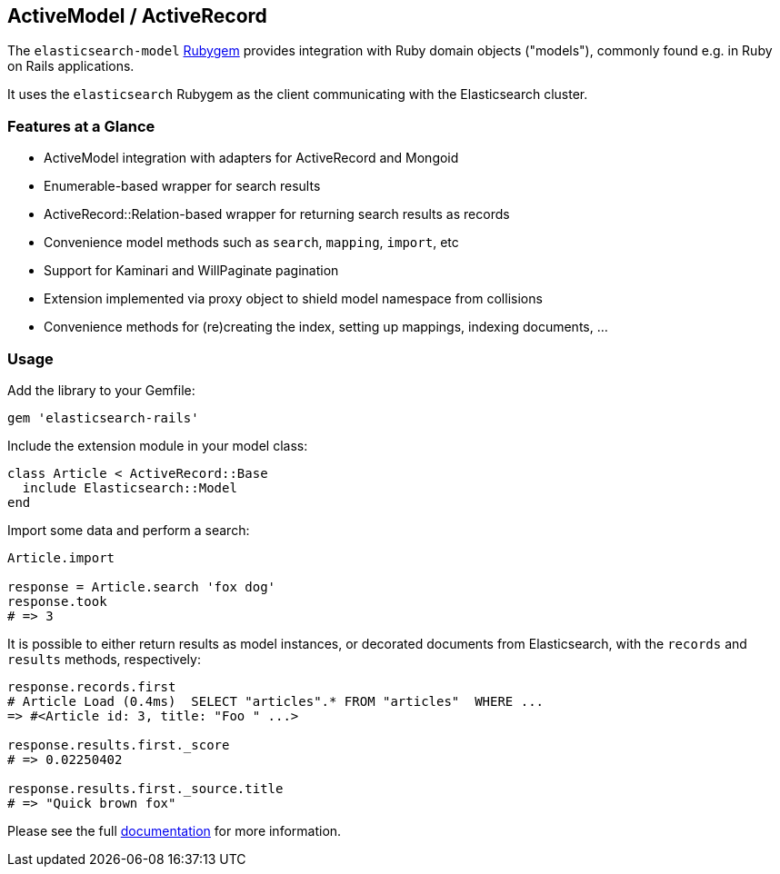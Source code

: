 == ActiveModel / ActiveRecord

The `elasticsearch-model` http://rubygems.org/gems/elasticsearch-model[Rubygem]
provides integration with Ruby domain objects ("models"), commonly found e.g. in Ruby on Rails applications.

It uses the `elasticsearch` Rubygem as the client communicating with the Elasticsearch cluster.


=== Features at a Glance

* ActiveModel integration with adapters for ActiveRecord and Mongoid
* Enumerable-based wrapper for search results
* ActiveRecord::Relation-based wrapper for returning search results as records
* Convenience model methods such as `search`, `mapping`, `import`, etc
* Support for Kaminari and WillPaginate pagination
* Extension implemented via proxy object to shield model namespace from collisions
* Convenience methods for (re)creating the index, setting up mappings, indexing documents, ...


=== Usage

Add the library to your Gemfile:

[source,ruby]
------------------------------------
gem 'elasticsearch-rails'
------------------------------------

Include the extension module in your model class:

[source,ruby]
------------------------------------
class Article < ActiveRecord::Base
  include Elasticsearch::Model
end
------------------------------------

Import some data and perform a search:

[source,ruby]
------------------------------------
Article.import

response = Article.search 'fox dog'
response.took
# => 3
------------------------------------

It is possible to either return results as model instances, or decorated documents from Elasticsearch,
with the `records` and `results` methods, respectively:

[source,ruby]
------------------------------------
response.records.first
# Article Load (0.4ms)  SELECT "articles".* FROM "articles"  WHERE ...
=> #<Article id: 3, title: "Foo " ...>

response.results.first._score
# => 0.02250402

response.results.first._source.title
# => "Quick brown fox"
------------------------------------

Please see the full https://github.com/elastic/elasticsearch-rails/tree/master/elasticsearch-model[documentation]
for more information.
